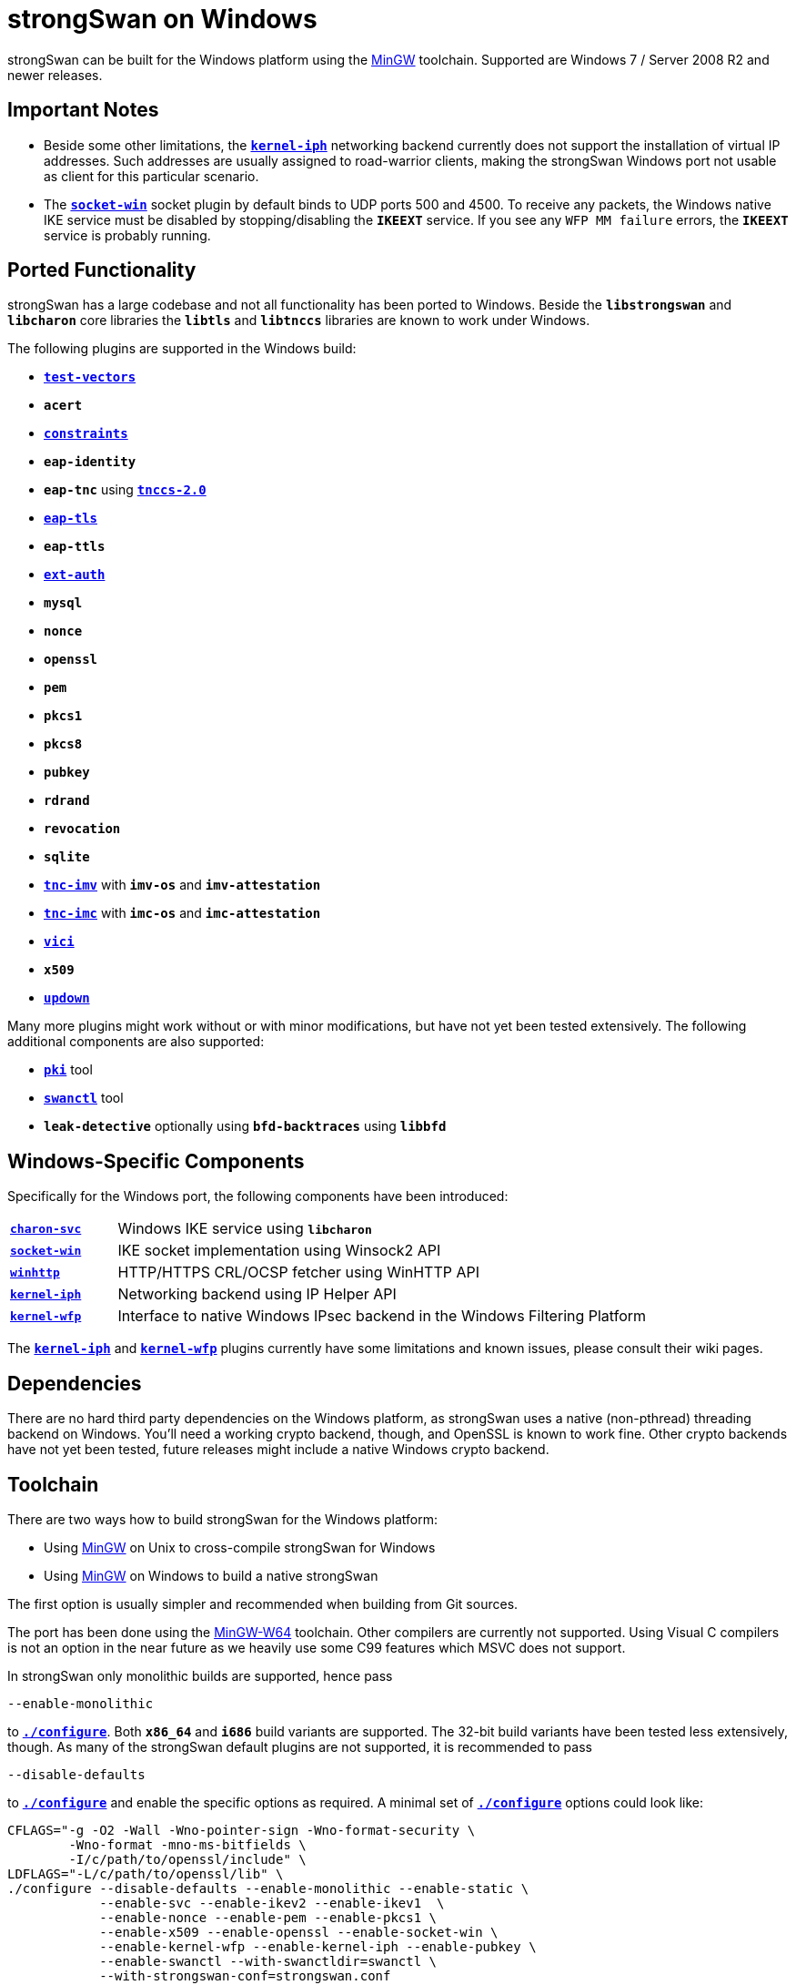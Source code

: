 = strongSwan on Windows

:MINGW:      http://mingw-w64.sourceforge.net/
:MINGW_SF:   https://sourceforge.net/projects/mingw-w64/files
:MINGW_INST: {MINGW_SF}/Toolchains%20targetting%20Win32/Personal%20Builds/mingw-builds/installer/mingw-w64-install.exe/download
:MINGW_MSYS: {MINGW_SF}/External%20binary%20packages%20(Win64%20hosted)/MSYS%20(32-bit)/
:APPVEYOR1:  https://ci.appveyor.com/api/projects/status/186bfuup38t9pu4k?svg=true
:APPVEYOR2:  https://ci.appveyor.com/project/tobiasbrunner/strongswan-52lo9
:GITHUB:     https://github.com/strongswan/strongswan
:GITHUB1:    {GITHUB}/workflows/Windows/badge.svg
:GITHUB2:    {GITHUB}/actions?query=workflow%3AWindows

strongSwan can be built for the Windows platform using the {MINGW}[MinGW] toolchain.
Supported are Windows 7 / Server 2008 R2 and newer releases.

== Important Notes

* Beside some other limitations, the xref:plugins/kernel-iph.adoc[`*kernel-iph*`]
  networking backend currently does not support the installation of virtual IP
  addresses. Such addresses are usually assigned to road-warrior clients, making
  the strongSwan Windows port not usable as client for this particular scenario.

* The xref:plugins/socket-win.adoc[`*socket-win*`] socket plugin by default binds
  to UDP ports 500 and 4500. To receive any packets, the Windows native IKE service
  must be disabled by stopping/disabling the `*IKEEXT*` service. If you see any
  `WFP MM failure` errors, the `*IKEEXT*` service is probably running.

== Ported Functionality

strongSwan has a large codebase and not all functionality has been ported to
Windows. Beside the `*libstrongswan*` and `*libcharon*` core libraries the
`*libtls*` and `*libtnccs*` libraries are known to work under Windows.

The following plugins are supported in the Windows build:

* xref:plugins/test-vectors.adoc[`*test-vectors*`]

* `*acert*`

* xref:plugins/constraints.adoc[`*constraints*`]

* `*eap-identity*`

* `*eap-tnc*` using xref:tnc/tnc.adoc[`*tnccs-2.0*`]

* xref:plugins/eap-tls.adoc[`*eap-tls*`]

* `*eap-ttls*`

* xref:plugins/ext-auth.adoc[`*ext-auth*`]

* `*mysql*`

* `*nonce*`

* `*openssl*`

* `*pem*`

* `*pkcs1*`

* `*pkcs8*`

* `*pubkey*`

* `*rdrand*`

* `*revocation*`

* `*sqlite*`

* xref:tnc/tnc.adoc[`*tnc-imv*`] with `*imv-os*` and `*imv-attestation*`

* xref:tnc/tnc.adoc[`*tnc-imc*`] with `*imc-os*` and `*imc-attestation*`

* xref:plugins/vici.adoc[`*vici*`]

* `*x509*`

* xref:plugins/updown.adoc[`*updown*`]

Many more plugins might work without or with minor modifications, but have
not yet been tested extensively. The following additional components are also
supported:

* xref:pki/pki.adoc[`*pki*`] tool

* xref:swanctl/swanctl.adoc[`*swanctl*`] tool

* `*leak-detective*` optionally using `*bfd-backtraces*` using `*libbfd*`

== Windows-Specific Components

Specifically for the Windows port, the following components have been introduced:

[cols="1,5"]
|===

|xref:daemons/charon-svc.adoc[`*charon-svc*`]
|Windows IKE service using `*libcharon*`

|xref:plugins/socket-win.adoc[`*socket-win*`]
|IKE socket implementation using Winsock2 API

|xref:plugins/winhttp.adoc[`*winhttp*`]
|HTTP/HTTPS CRL/OCSP fetcher using WinHTTP API

|xref:plugins/kernel-iph.adoc[`*kernel-iph*`]
|Networking backend using IP Helper API

|xref:plugins/kernel-wfp.adoc[`*kernel-wfp*`]
|Interface to native Windows IPsec backend in the Windows Filtering Platform
|===

The xref:plugins/kernel-iph.adoc[`*kernel-iph*`] and
xref:plugins/kernel-wfp.adoc[`*kernel-wfp*`] plugins currently have some
limitations and known issues, please consult their wiki pages.

== Dependencies

There are no hard third party dependencies on the Windows platform, as strongSwan
uses a native (non-pthread) threading backend on Windows. You'll need a working
crypto backend, though, and OpenSSL is known to work fine. Other crypto backends
have not yet been tested, future releases might include a native Windows crypto
backend.

== Toolchain

There are two ways how to build strongSwan for the Windows platform:

* Using {MINGW}[MinGW] on Unix to cross-compile strongSwan for Windows

* Using {MINGW}[MinGW] on Windows to build a native strongSwan

The first option is usually simpler and recommended when building from Git sources.

The port has been done using the {MINGW}[MinGW-W64] toolchain. Other compilers are
currently not supported. Using Visual C compilers is not an option in the near
future as we heavily use some C99 features which MSVC does not support.


In strongSwan only monolithic builds are supported, hence pass

 --enable-monolithic

to xref:install/autoconf.adoc[`*./configure*`]. Both `*x86_64*` and `*i686*` build
variants are supported. The 32-bit build variants have been tested less extensively,
though. As many of the strongSwan default plugins are not supported, it is
recommended to pass

 --disable-defaults

to xref:install/autoconf.adoc[`*./configure*`] and enable the specific options as
required. A minimal set of xref:install/autoconf.adoc[`*./configure*`] options
could look like:
----
CFLAGS="-g -O2 -Wall -Wno-pointer-sign -Wno-format-security \
        -Wno-format -mno-ms-bitfields \
        -I/c/path/to/openssl/include" \
LDFLAGS="-L/c/path/to/openssl/lib" \
./configure --disable-defaults --enable-monolithic --enable-static \
            --enable-svc --enable-ikev2 --enable-ikev1  \
            --enable-nonce --enable-pem --enable-pkcs1 \
            --enable-x509 --enable-openssl --enable-socket-win \
            --enable-kernel-wfp --enable-kernel-iph --enable-pubkey \
            --enable-swanctl --with-swanctldir=swanctl \
            --with-strongswan-conf=strongswan.conf
----
It is usually a good idea to specify relative paths for
xref:config/strongswanConf.adoc[`*strongswan.conf*`] and the
xref:swanctl/swanctlDir.adoc[`*swanctl*`] directory as it allows you to move these
files freely along with your binaries.

=== Windows Native Build

image::{APPVEYOR1}[build, link={APPVEYOR2}, float="left", align="left"]

First install {MINGW}[MinGW-W64], preferably using the {MINGW_INST}[installer].
The 4.8.1 version is known to work fine using the `*x64*` Architecture and native
`*win32*` threading.

To run xref:install/autoconf.adoc[`*./configure*`] you'll need `*MSYS*`, e.g. by
using the {MINGW_MSYS}[MinGW-W64 MSYS builds]. After extracting the `*.zip*` file
invoke `*msys.bat*` and run:

 sh /postinstall/pi.sh

to complete the installation. Use this shell to
xref:install/autoconf.adoc[`*./configure*`] and build strongSwan.

=== Unix Cross-Compile Build

image::{GITHUB1}[build, link={GITHUB2}, float="left", align="left"]

After installing the {MINGW}[MinGW-W64] toolchain and the Windows system headers
for your distribution, add

 --host=x86_64-w64-mingw32

or for 32-bit builds

 --host=i686-w64-mingw32

to xref:install/autoconf.adoc[`*./configure*`] to enable cross-compilation.

== Installation

To extract the binaries, you may use `*make install*` using a specific `*DESTDIR*`
or manually copy the requires binaries from the `*.libs*` subdirectories. A
future version hopefully provides a more convenient way to create a
redistributable binary package.

== Next Steps

Refer to xref:daemons/charon-svc.adoc[`*charon-svc*`] for instructions how to
install the IKE service or run it in a console window.
xref:swanctl/swanctl.adoc[`*swanctl*`] has more information about configuring the
IKE service accordingly.
